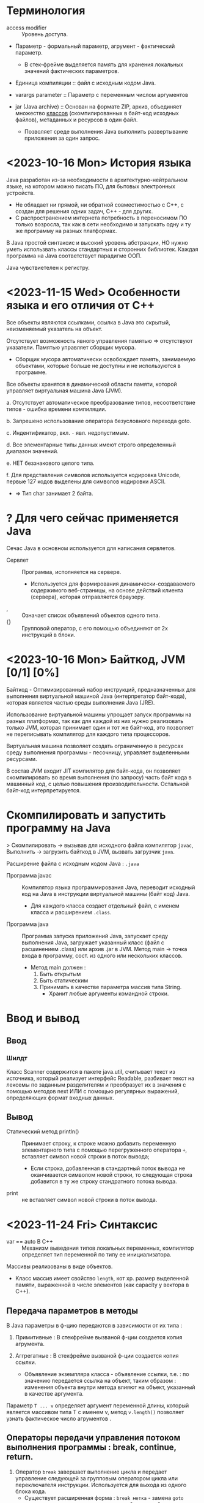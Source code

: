 #+startup: overview
* Терминология

- access modifier :: Уровень доступа.

- Параметр - формальный параметр, агрумент - фактический параметр.
  + В стек-фрейме выделяется память для хранения локальных значений фактических параметров.

- Единица компиляции :: файл с исходным кодом Java.

- varargs parameter :: Параметр с переменным числом аргументов

- jar (Java archive) :: Основан на формате ZIP,   архив, объединяет множество _классов_ (скомпилированных в байт-код исходных файлов), метаданных и ресурсов в один файл.
  + Позволяет среде выполнения Java выполнить развертывание приложения за один запрос.


* <2023-10-16 Mon> История языка

Java разработан из-за необходимости в архитектурно-нейтральном языке, на котором можно писать ПО, для бытовых электронных устройств.
  - Не обладает ни прямой, ни обратной совместимостью с С++, с создан для решения одних задач, С++ - для других.
  - С распространением интернета потребность в переносимом ПО только возросла, так как в сети необходимо и запускать одну и ту же программу на разных платформах.

В Java простой синтаксис и высокий уровень абстракции, НО нужно уметь использвать классы стандартных и сторонних библиотек.
Каждая программа на Java соответствует парадигме ООП.

Java чувствиетелен к регистру.

* <2023-11-15 Wed> Особенности языка и его отличия от С++

Все объекты являются ссылками, ссылка в Java это скрытый, неизменяемый указатель на объект.

Отсутствует возможность явного управления памятью => отсутствуют указатели. Памятью управляет сборщик мусора.
- Сборщик мусора автоматически освобождает память, занимаемую объектами, которые больше не доступны и не используются в программе.

Все объекты хранятся в динамической области памяти, которой управляет виртуальная машина Java (JVM).

a. Отсутствует автоматическое преобразование типов, несоответствие типов - ошибка времени компиляции.

b. Запрешено использование оператора безусловного перехода goto.

c. Индентификатор, вкл. ~-~ явл. недопустимым.

d. Все элементарные типы данных имеют строго определенный диапазон значений.

e. НЕТ беззнакового целого типа.

f. Для представления символов используется кодировка Unicode, первые 127 кодов выделены для символов кодировки ASCII.
   + => Тип char занимает 2 байта.


* ? Для чего сейчас применяется Java

Сечас Java в основном используется для написания сервлетов.

- Сервлет :: Программа, исполняется на сервере.
  + Используется для формирования динамически-создаваемого содержимого веб-страницы, на основе действий клиента (сервера), которая отправляется браузеру.

- , :: Означает список объявлений объектов одного типа.
- {} :: Групповой оператор, с его помощью объединяют от 2х инструкций в блоки.

* <2023-10-16 Mon> Байткод, JVM [0/1] [0%]

Байткод - Оптимизированный набор инструкций, предназнaченных для выполнения виртуальной машиной Java (интерпретатор байт-кода), которая является частью среды выполнения Java (JRE).

Использование виртуальной машины упрощает запуск программы на разных платформах, так как для каждой из них нужно реализовать только JVM, которая принимает один и тот же байт-код, это позволяет не переписывать компилятор для каждого типа процессоров.

Виртуальная машина позволяет создать ограниченную в ресурсах среду выполнения программы - песочницу, управляет выделенными ресурсами.

В состав JVM входит JIT компилятор для байт-кода, он позволяет скомпилировать во время выполнения (по запросу) часть байт кода в машинный код, с целью повышения производительности. Остальной байт-код интерпретируется.

* Скомпилировать и запустить программу на Java

> Скомпилировать -> вызывав для исходного файла компилятор ~javac~, Выполнить -> загрузить байткод в JVM, вызвать загрузчик ~java~.

Расширение файла с исходным кодом Java : ~.java~

- Программа javac :: Компилятор языка программирования Java, переводит исходный код на Java в инструкции виртуальной машины (байт код) Java.
  + Для каждого класса создает отдельный файл, с именем класса и расширением ~.class~.

- Программа java :: Программа запуска приложений Java, запускает среду выполнения Java, загружает указанный класс (файл с расшинением .class) или архив .jar в JVM. Метод main -> точка входа в программу, сост. из одного или нескольких классов.
  - Метод main должен :
    1. Быть открытым
    2. Быть статическим
    3. Принимать в качестве параметра массив типа String.
       + Хранит любые аргументы командной строки.


* Ввод и вывод

** Ввод

*** Шилдт

Класс Scanner содержится в пакете java.util, считывает текст из источника, который реализует интерфейс Readable, разбивает текст на лексемы по заданным разделителям и преобразует их в значения с помощью методов next ИЛИ с помощью регулярных выражений, определяющих формат входных данных.

** Вывод

- Статический метод println() :: Принимает строку, к строке можно добавить переменную элементарного типа с помощью перегруженного оператора ~+~, вставляет символ новой строки в поток вывода;
  + Если строка, добавленная в стандартный поток вывода не оканчивается символом новой строки, то следующая строка добавится в ту же строку стандратного потока вывода.

- print :: не вставляет символ новой строки в поток вывода.


* <2023-11-24 Fri> Синтаксис

- var == auto В С++ :: Механизм выведения типов локальных переменных, компилятор определяет тип переменной по типу ее инициализатора.

Массивы реализованы в виде объектов.
- Класс массив имеет свойство ~length~, кот хр. размер выделенной памяти, выраженной в числе элементов (как capacity у вектора в С++).

** Передача параметров в методы

В Java параметры в ф-цию передаются в зависимости от их типа :

1. Примитивные : В стекфрейме вызваной ф-ции создается копия агрумента.

2. Аггрегатные : В стекфрейме вызваной ф-ции создается копия ссылки.
   + Объявление экземпляра класса - объявление ссылки, т.е. : по значению передается ссылка на объект, таким образом : изменения объекта внутри метода влияют на объект, указанный в качестве аргумента.

Параметр ~T ... v~ определяет аргумент переменной длины, который является массивом типа T с именем v, метод ~v.length()~ позволяет узнать фактическое число агрументов .


** Операторы передачи управления потоком выполнения программы : break, continue, return.

1. Оператор ~break~ завершает выполнение цикла и передает управление следующей за групповым оператором цикла или переключателя инструкции. Используется для выхода из одного блока кода.
   - Существует расширенная форма : ~break метка~ - замена ~goto метка~ - передает управление следующей за меткой инструкции. Используется для *выхода* из нескольких блоков кода.
     + Управление передается инструкции следующей за групповым оператором блока с меткой.
     + Метка :: Идентификатор Java, за которым следует ~:~, используется для идентификации блока кода.

2. Оператор ~continue~ передает управление условному выражению, управляющему циклом, т.е. : цикл переходит на сл. итерацию.
   - Существует расширенная форма : ~continue метка~

3. Оператор ~return~ передает управление обратно вызывающего метода, из стека удаляется соответсвующий стек-фрейм.
   - ~return~ в методе ~main~ передаст управление среде выполнения Java.


** Циклы

Цикл ~for~ состоит из 3х частей, отделенных друг от друга оператором ; : инициализазиция счетчика, условие окончания цикла, изменение счетчика.
- Части цикла for могут быть пустыми.

Цикл ~for-each~ проходит по коллекции объектов C от начала до конца. На каждой итерации из коллекции извлекается один элемент и сохраняется в переменной цикла it.
- Тип переменной цикла it должен _совпадать_ или быть _совместимым_ с типом элементов коллекции.
- Является более универсальным для прохода по коллекции.
#+BEGIN_SRC java
    for (var it : C) {
        // Тело цикла
    }
#+END_SRC


** <2023-12-07 Thu> Переключатель в Java

#+BEGIN_SRC java
    switch(выражение)
        {
        case значение_выражения_1
            // Последовательность инструкций
            break; // или yield значение;
        /* ... */
        }
#+END_SRC

Простой сбособ управления потоком выполнения в зависимости от значения выражения в метках ~case~.
- Более эффективен чем набор вложенных условных операторов если необходимо сделать выбор среди большой группы значений.

Выражение должно уникальным, неизменяемым и иметь тип : byte, short, int, char, String или тип перечисления.

Оператор ~break~ применяется для завершения последовательности операторов, переводит поток управления к следующей за ~switch~ инструкции.
- Если пропустить оператор ~break~ то поток выполнения перейдет к следующему оператору ~case~.

В операторе ~case~ можно указывать более одной константы, константы отделяют друг от друга запятыми.
  #+BEGIN_SRC java
    case 1000, 1205, 8900:
        priorityLevel = 1;
        break;
  #+END_SRC

~switch~ может возвращать значение для этого каждый из операторов ~case~ должен возвращать значение с помощью оператора ~yield~.
- Это упрощает написание кода когда нужно присвоить значение некоторой переменной в зависимости от значения выражения.


** <2023-11-14 Tue> Type Wrappers (Обертки типов)

Примитивные типы в Java, в целях повышения эффективности использования ресурсов реализованы также как в С++, это именованные области памяти, доступные для записи и чтения, но библиотечные классы и алгоритмы работают только с объектами, таким образом в некоторых ситуациях необходимо объектное представление примитивных типов.

- Обертка типа (Type Wrapper) :: Объектное представление примитивного типа (инкапсулирует переменную примитивного типа и предоставляет методы для работы с ним).

- Doube, Float, Long, Integer, Short, Byte, Character, Boolean.

Иниициализировать объект одного из классов type wrapper можно либо с помощью статического метода ~valueOf()~, либо с помощью оператора ~=~, они принимают в качестве параметра литерал соответствующего примитивного типа.

Вообще нет необходимости явно создавать объект семейства классов type wrapper, так как компилятор Java предоставляет механизмы автоупаковки и автораспаковки, которые он выполняет всякий раз, когда примитивный тип должен быть преобразован в объект, и наоборот.




** TODO Обработка исключений

Ключевые слова : try, catch, throw, throws, finally.

При использовании сторонних API информацию о возникших исключениях записывают в лог файл для посл. анализа.


- Исключение :: Объект, описывающий ошибку, возникшую внутри фрагмента кода.
  + Обработка исключений позволяет предотвратить автоматическое завершение работы программы.
  + Для объявления пользовательского исключения нужно создать класс, производный от ~Exception~

В блоке ~try~ проверяют фрагмент кода на наличие исключений.
- При генерации исключения управление передается соответствующему блоку ~catch~, где оно обрабатывается.
  + После выполнения блока ~catch~ управление передается инструкции, следующей за всей конструкцией ~try/catch~

  + Если исключение вызвано во вложенной конструкции ~try/catch~ и эта конструкция не имеет обработчика сгенерированного исключения, то стек раскручивается и поиск соответствующего обработчика будет выполнен во внешней конструкции.

  + Любое не перехваченное программой исключение (ошибка времени выполнения) будет обработано стандартным обработчиком, который прекращает работу программы и выводит строку с описанием исключения.


- Последовательность обработчиков ~catch~ используется когда фрагмент кода может генерировать более одного исключения.
  + В последовательности конструкций ~catch~ объявление обработчика, принимающего производный класс должен предшествовать обработчику, принимающему базовый класс, иначе обработчик, принимающий подкласс никогда не будет достигнут.

Ключ слово ~throw~ используется для генерации исключения. Если не будет найден обработчик этого исключения то работа программы будет аварийно завершена стандартным обработчиком.

Конструкция ~throws~ используется для перечисления типов исключений, которые в методе не обрабатываются но могут быть сгенерированы.

Ключевое слово ~finally~ позволяет создать блок кода который будет выполнен после блока ~try/catch~, не зависимо от того, сгенерировано исключение или нет. Используется для освобождения выделенных в начале метода ресурсов (чаще всего закрытия открытых файлов).


** <2023-11-14 Tue> Аннотации

- Аннотация :: Механизм *метаданных*, Дополнительная информация, включаемая в исходный код, которая не меняет семантику программы, но используется компилятором, анализатором кода и другими средствами автоматизации сборки или развертывания. Аннотировать можно любой тип объявлений языка. Аннотация (как и шаблон в С++) предшествует остальной части объявления.

  1. Для объявления используется ключ слово ~@interface~. Объявление аннотации по синтаксису сходно с объявлением класса, т.е. : объявление аннотации должно содержаться в одноименном исходном файле.
     * Аннотации состоят только из объявлений виртуальных методов.
     * Являются производными от интерфейса Annotation.

     #+BEGIN_SRC java
     /* Как объявить пользовательскую аннотацию в Java */
     @Target(ElementType.TYPE)
     // Перечисление ElementType указывает тип аннотации.
     @Retention(RetentionPolicy.RUNTIME) // в скобках указывается список инициализаторов членов, каждый инициализатор присваивается соответствующему члену.
     public @interface NewAnnotation {
     }
     #+END_SRC

  2. Объявление аннотации - объявление особого класса.

Аннотация ~@Override~ явно указывает компилятору что метод переопределяет метод базового класса.

Аннотация ~@Target~ применяется к пользовательским аннотациям и явно указывает тип объявлений языка, к которому можно применять данную аннотацию.

Аннотация ~@Retention~ устанавливает политику хранения пользовательской аннотации, которая определяет этапы на которых будет доступна аннотация.

- Внутри _перечисления_ ~RententionPolicy~ инкапсулированны 3 *политики хранения* : SOURCE, CLASS, RUNTIME.
  + CLASS :: успользуется по умолчанию, аннотация доступна в исходном коде и на этапе компиляции.
  + RUNTIME :: Обеспечивает доступность аннотации в исходном коде и во время компиляции и выполнения.
    * Информацию об аннотациях класса с такой политикой хранения можно запрашивать из других программ на Java посредством рефлексии.

- Рефлексия :: Средство, позв. получать информацию о классе во время выполнения.





* <2023-11-15 Wed> ООП
** <2023-11-03 Fri> Пакеты -> объявление и импорт

- Пакет :: Группа классов

Оператор ~package~ определяет пространство имен для всех классов, объявленных в данном исходном файле
- Если оператор ~package~ отсутствует, то идентификаторы классов помещаются в стандартный безымянный пакет.
Для хранения пакетов применяют каталоги имя каталога должно совпадать с именем пакета вплоть до регистра.
- Иерархия пакетов также должна быть отражена в файл. системе.

Пути к каталогам, содержащим пакеты нужно указать в переменной среды окружения ~classpath~ или в параметре загрузчика ~java -classpath~


** Икапсуляция : Классы и уровни доступа

В Java как и в С++ существуют 3 уровня доступа.

Класс определяет новый, аггрегатный тип данных.
Компилятор Java автоматически помещает каждый класс в отдельный файл с расширением ~.class~.
- Имя класса, содержащего метод ~main()~ должно совпадать с именем исходного файла вплоть до регистра.

Свойства == переменные экземпляра, каждый объект хранит свою, независимую копию этих переменных.

Метод ~main~ объявляется в классе для объявления точки входа в программу.

Оператор ~new~ выделяет динамическую область памяти под объект и возвращает адрес младшего байта выделенной области (как и в С++).
- _В Java все объекты хранятся в динамической области памяти_.

- Объявление переменной некоторого аггрегатного типа (без инициализации) - объявление *ссылки* (ссылка - скрытый, неизменяемый указатель) на соответсвующий тип.

- Выделенные ресурсы освобождаются автоматически сборщиком мусора.
  + Выделенная под объект память освобождается, после того как будет уничтожена последняя ссылка на него.

Оператор ~.~ исп. для доступа к членам объекта.

Конструктор по умолчанию, сгенерированный компилятором, инициализирует нулями все неинециализированные переменные.

- this :: Ссылка на объект, из которого вызван метод.
  + Может использоваться для явного доступа к свойствам с теми же именами что и у аргументов ф-ции, так как последние скрывают свойства.
  + Статический метод не может ссылаться на this, так как он ему не передается.

Ключевое слово ~final~ делает свойство класса неизменяемым.
- Финальное свойство должно быть инициализированно при объявлении или в конструкторе.
- Идентификаторы финальных свойств пишут капсом.

*** Статические члены класса

Для иницализации статических свойств класса объявляют блок ~static~, который выполняется в первую очередь.


*** Уровни доступа к членам класса : Открытый, Закрытый, Защищенный определяют доступность члена за пределами класса.

Объявление члена класса должно начинаться с объявления уровня доступа (без разделителя :).

Уровень доступа по умолчанию : Открытый в своем пакете.


*** Вложенные классы

Вложенный класс является членом объемлющего класса.

Нестатический Вложенный класс имеет доступ ко всем членам объемлющего класса.

Статический вложенный класс может ссылаться только на статические члены объемлющего класса.

Объемлющий класс не имеет доступа к членам вложенного.

Можно объявить локальный для блока (например : тела ф-ции) внутренний класс.

Применяются при обработке определенных типов событий.


** Наследование

Ключ слово ~extends~ обозначает отношение наследование, объявляемый класс наследует все члены другого класса.
- В Java не поддерживается множественное наследование.
- В Java существует только открытый режим наследования, т.е : производный класс имеет доступ только к открытым и защищенным членам базового класса.

Ключ слово ~super~ имеет 2 формы :

1. Вызывает конструктор базового класса
2. Исп. для доступа к его членам.



Ссылки на суперкласс и производные от него классы совместимы, т.е. : _ссылке на базовый класс можно присвоить ссылку на производный класс_, но используя ссылку на базовый класс нельзя получить доступ к локальным для производного класса свойствам.


** Перечисления

- Перечисление :: Особый класс, список именованных констант, объект перечисления может содержать только значения из списка значений, указанных при объявлени. Удобно использовать в операторе switch.
  + В Java перечисление может иметь конструктор и методы


* Библиотечные классы

** String

Строковый литерал тоже объект класса String

Объекты класса String неизменяемы.
